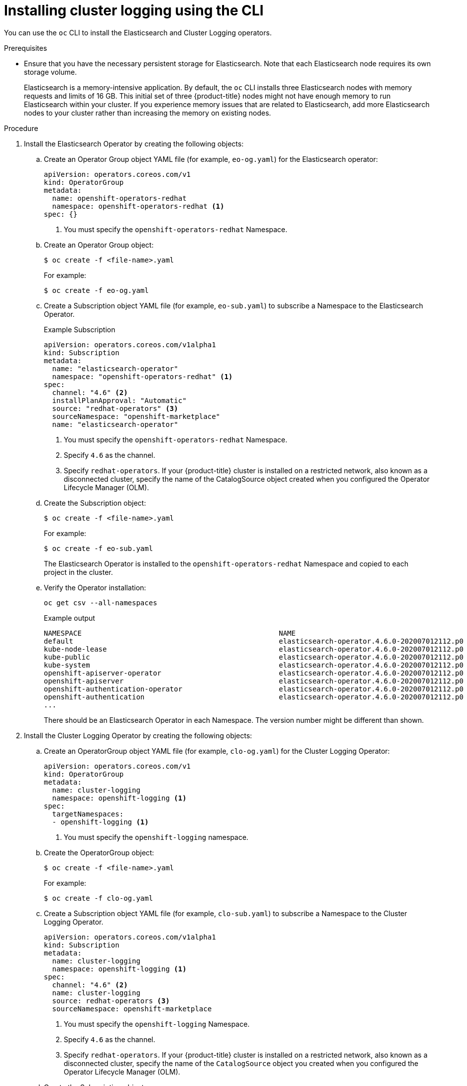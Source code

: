 :_module-type: PROCEDURE
// Module included in the following assemblies:
//
// * assemblies/cluster-logging-deploying.adoc

[id="cluster-logging-deploy-cli_{context}"]
= Installing cluster logging using the CLI

[role="_abstract"]
You can use the `oc` CLI to install the Elasticsearch and Cluster Logging operators.

.Prerequisites

* Ensure that you have the necessary persistent storage for Elasticsearch. Note that each Elasticsearch node
requires its own storage volume.
+
Elasticsearch is a memory-intensive application. By default, the `oc` CLI installs three Elasticsearch nodes with memory requests and limits of 16 GB. This initial set of three {product-title} nodes might not have enough memory to run Elasticsearch within your cluster. If you experience memory issues that are related to Elasticsearch, add more Elasticsearch nodes to your cluster rather than increasing the memory on existing nodes.

.Procedure

. Install the Elasticsearch Operator by creating the following objects:

.. Create an Operator Group object YAML file (for example, `eo-og.yaml`) for the Elasticsearch operator:
+
[source,yaml]
----
apiVersion: operators.coreos.com/v1
kind: OperatorGroup
metadata:
  name: openshift-operators-redhat
  namespace: openshift-operators-redhat <1>
spec: {}
----
<1> You must specify the `openshift-operators-redhat` Namespace.

.. Create an Operator Group object:
+
[source,terminal]
----
$ oc create -f <file-name>.yaml
----
+
For example:
+
[source,terminal]
----
$ oc create -f eo-og.yaml
----

.. Create a Subscription object YAML file (for example, `eo-sub.yaml`) to
subscribe a Namespace to the Elasticsearch Operator.
+
.Example Subscription
[source,yaml]
----
apiVersion: operators.coreos.com/v1alpha1
kind: Subscription
metadata:
  name: "elasticsearch-operator"
  namespace: "openshift-operators-redhat" <1>
spec:
  channel: "4.6" <2>
  installPlanApproval: "Automatic"
  source: "redhat-operators" <3>
  sourceNamespace: "openshift-marketplace"
  name: "elasticsearch-operator"
----
<1> You must specify the `openshift-operators-redhat` Namespace.
<2> Specify `4.6` as the channel.
<3> Specify `redhat-operators`. If your {product-title} cluster is installed on a restricted network, also known as a disconnected cluster,
specify the name of the CatalogSource object created when you configured the Operator Lifecycle Manager (OLM).

.. Create the Subscription object:
+
[source,terminal]
----
$ oc create -f <file-name>.yaml
----
+
For example:
+
[source,terminal]
----
$ oc create -f eo-sub.yaml
----
+
The Elasticsearch Operator is installed to the `openshift-operators-redhat` Namespace and copied to each project in the cluster.

.. Verify the Operator installation:
+
[source,terminal]
----
oc get csv --all-namespaces
----
+
.Example output
[source,terminal]
----
NAMESPACE                                               NAME                                            DISPLAY                  VERSION               REPLACES   PHASE
default                                                 elasticsearch-operator.4.6.0-202007012112.p0    Elasticsearch Operator   4.6.0-202007012112.p0               Succeeded
kube-node-lease                                         elasticsearch-operator.4.6.0-202007012112.p0    Elasticsearch Operator   4.6.0-202007012112.p0               Succeeded
kube-public                                             elasticsearch-operator.4.6.0-202007012112.p0    Elasticsearch Operator   4.6.0-202007012112.p0               Succeeded
kube-system                                             elasticsearch-operator.4.6.0-202007012112.p0    Elasticsearch Operator   4.6.0-202007012112.p0               Succeeded
openshift-apiserver-operator                            elasticsearch-operator.4.6.0-202007012112.p0    Elasticsearch Operator   4.6.0-202007012112.p0               Succeeded
openshift-apiserver                                     elasticsearch-operator.4.6.0-202007012112.p0    Elasticsearch Operator   4.6.0-202007012112.p0               Succeeded
openshift-authentication-operator                       elasticsearch-operator.4.6.0-202007012112.p0    Elasticsearch Operator   4.6.0-202007012112.p0               Succeeded
openshift-authentication                                elasticsearch-operator.4.6.0-202007012112.p0    Elasticsearch Operator   4.6.0-202007012112.p0               Succeeded
...
----
+
There should be an Elasticsearch Operator in each Namespace. The version number might be different than shown.

. Install the Cluster Logging Operator by creating the following objects:

.. Create an OperatorGroup object YAML file (for example, `clo-og.yaml`) for the Cluster Logging Operator:
+
[source,yaml]
----
apiVersion: operators.coreos.com/v1
kind: OperatorGroup
metadata:
  name: cluster-logging
  namespace: openshift-logging <1>
spec:
  targetNamespaces:
  - openshift-logging <1>
----
<1> You must specify the `openshift-logging` namespace.

.. Create the OperatorGroup object:
+
[source,terminal]
----
$ oc create -f <file-name>.yaml
----
+
For example:
+
[source,terminal]
----
$ oc create -f clo-og.yaml
----

.. Create a Subscription object YAML file (for example, `clo-sub.yaml`) to
subscribe a Namespace to the Cluster Logging Operator.
+
[source,yaml]
----
apiVersion: operators.coreos.com/v1alpha1
kind: Subscription
metadata:
  name: cluster-logging
  namespace: openshift-logging <1>
spec:
  channel: "4.6" <2>
  name: cluster-logging
  source: redhat-operators <3>
  sourceNamespace: openshift-marketplace
----
<1> You must specify the `openshift-logging` Namespace.
<2> Specify `4.6` as the channel.
<3> Specify `redhat-operators`. If your {product-title} cluster is installed on a restricted network, also known as a disconnected cluster, specify the name of the `CatalogSource` object you created when you configured the Operator Lifecycle Manager (OLM).

.. Create the Subscription object:
+
[source,terminal]
----
$ oc create -f <file-name>.yaml
----
+
For example:
+
[source,terminal]
----
$ oc create -f clo-sub.yaml
----
+
The Cluster Logging Operator is installed to the `openshift-logging` Namespace.

.. Verify the Operator installation.
+
There should be a Cluster Logging Operator in the `openshift-logging` Namespace. The Version number might be different than shown.
+
[source,terminal]
----
oc get csv -n openshift-logging
----
+
.Example output
[source,terminal]
----
NAMESPACE                                               NAME                                         DISPLAY                  VERSION               REPLACES   PHASE
...
openshift-logging                                       clusterlogging.4.6.0-202007012112.p0         Cluster Logging          4.6.0-202007012112.p0              Succeeded
...
----

. Create a Cluster Logging instance:

.. Create an instance object YAML file (for example, `clo-instance.yaml`) for the Cluster Logging Operator:
+
[NOTE]
====
This default Cluster Logging configuration should support a wide array of environments. Review the topics on tuning and
configuring the Cluster Logging components for information on modifications you can make to your Cluster Logging cluster.
====
+
[source,yaml]
----
apiVersion: "logging.openshift.io/v1"
kind: "ClusterLogging"
metadata:
  name: "instance" <1>
  namespace: "openshift-logging"
spec:
  managementState: "Managed" <2>
  logStore:
    type: "elasticsearch" <3>
    retentionPolicy: <4>
      application:
        maxAge: 7d
      infra:
        maxAge: 0d
      audit:
        maxAge: 0d
    elasticsearch:
      nodeCount: 3 <5>
      storage:
        storageClassName: gp2 <6>
        size: "200Gi"
      redundancyPolicy: "SingleRedundancy"
      nodeSelector:
        node-role.kubernetes.io/worker: ""
      resources: <7>
        request:
          memory: 8G
  visualization:
    type: "kibana" <8>
    kibana:
      replicas: 1
      nodeSelector:
        node-role.kubernetes.io/worker: ""
  curation:
    type: "curator"
    curator:
      schedule: "30 3 * * *" <9>
      nodeSelector:
        node-role.kubernetes.io/worker: ""
  collection:
    logs:
      type: "fluentd" <10>
      fluentd: {}
      nodeSelector:
        node-role.kubernetes.io/worker: ""
----
+
<1> The name must be `instance`.
<2> The cluster logging management state. In some cases, if you change the cluster logging defaults, you must set this to `Unmanaged`.
However, an unmanaged deployment does not receive updates until the cluster logging is placed back into a managed state.
<3> Settings for configuring Elasticsearch. Using the CR, you can configure shard replication policy and persistent storage.
<4> You must specify the length of time that Elasticsearch should retain each log source. Enter an integer for the number of days, for example, `7d` for seven days. The `application` `maxAge` can be less than or equal to `7d`. The `infra` `maxAge` and `audit` `maxAge` must be `0d`, and this value *must be explicitly set* to override the default. Logs older than the `maxAge` are deleted. You must specify a retention policy for each log source or the Elasticsearch indices will not be created for that source.
<5> Specify the number of Elasticsearch nodes. See the note that follows this list.
<6> Enter the Elasticsearch `storageClassname`. For example, enter `gp2` for the AWS value.
<6> Enter the name of an existing storage class for Elasticsearch storage. For best performance, specify a storage class that allocates block storage. If you do not specify a storage class, {product-title} deploys cluster logging with ephemeral storage only.
<7> Specify the CPU and memory requests for Elasticsearch as needed. If you leave these values blank, the Elasticsearch Operator sets default values that should be sufficient for most deployments. The default values are `16G` for the memory request and `1` for the CPU request.
<8> Settings for configuring Kibana. Using the CR, you can scale Kibana for redundancy and configure the CPU and memory for your Kibana nodes. For more information, see link:https://docs.openshift.com/container-platform/4.6/logging/config/cluster-logging-visualizer.html[Configuring the log visualizer].
<9> Settings for configuring the Curator schedule. Curator is used to remove data that is in the Elasticsearch index format prior to {product-title} 4.5 and will be removed in a later release.
<10> Settings for configuring Fluentd. Using the CR, you can configure Fluentd CPU and memory limits. For more information, see link:https://docs.openshift.com/container-platform/4.6/logging/config/cluster-logging-collector.html[Configuring the logging collector].
+
[NOTE]
+
====
The maximum number of Elasticsearch master nodes is three. If you specify a `nodeCount` greater than `3`, {product-title} creates three Elasticsearch nodes that are Master-eligible nodes, with the master, client, and data roles. The additional Elasticsearch nodes are created as Data-only nodes, using client and data roles. Master nodes perform cluster-wide actions such as creating or deleting an index, shard allocation, and tracking nodes. Data nodes hold the shards and perform data-related operations such as CRUD, search, and aggregations. Data-related operations are I/O-, memory-, and CPU-intensive. It is important to monitor these resources and to add more Data nodes if the current nodes are overloaded.

For example, if `nodeCount=4`, the following nodes are created:

[source,terminal]
----
$ oc get deployment
----

.Example output
[source,terminal]
----
cluster-logging-operator       1/1     1            1           18h
elasticsearch-cd-x6kdekli-1    1/1     1            0           6m54s
elasticsearch-cdm-x6kdekli-1   1/1     1            1           18h
elasticsearch-cdm-x6kdekli-2   1/1     1            0           6m49s
elasticsearch-cdm-x6kdekli-3   1/1     1            0           6m44s
----

The number of primary shards for the index templates is equal to the number of Elasticsearch data nodes.
====

.. Create the instance:
+
[source,terminal]
----
$ oc create -f <file-name>.yaml
----
+
For example:
+
[source,terminal]
----
$ oc create -f clo-instance.yaml
----
+
This creates the Cluster Logging components, the `Elasticsearch` custom resource and components, and the Kibana interface.

. Verify the install by listing the pods in the *openshift-logging* project.
+
You should see several pods for Cluster Logging, Elasticsearch, Fluentd, and Kibana similar to the following list:
+
[source,terminal]
----
oc get pods -n openshift-logging
----
+
.Example output
[source,terminal]
----
NAME                                            READY   STATUS    RESTARTS   AGE
cluster-logging-operator-66f77ffccb-ppzbg       1/1     Running   0          7m
elasticsearch-cdm-ftuhduuw-1-ffc4b9566-q6bhp    2/2     Running   0          2m40s
elasticsearch-cdm-ftuhduuw-2-7b4994dbfc-rd2gc   2/2     Running   0          2m36s
elasticsearch-cdm-ftuhduuw-3-84b5ff7ff8-gqnm2   2/2     Running   0          2m4s
fluentd-587vb                                   1/1     Running   0          2m26s
fluentd-7mpb9                                   1/1     Running   0          2m30s
fluentd-flm6j                                   1/1     Running   0          2m33s
fluentd-gn4rn                                   1/1     Running   0          2m26s
fluentd-nlgb6                                   1/1     Running   0          2m30s
fluentd-snpkt                                   1/1     Running   0          2m28s
kibana-d6d5668c5-rppqm                          2/2     Running   0          2m39s
----

